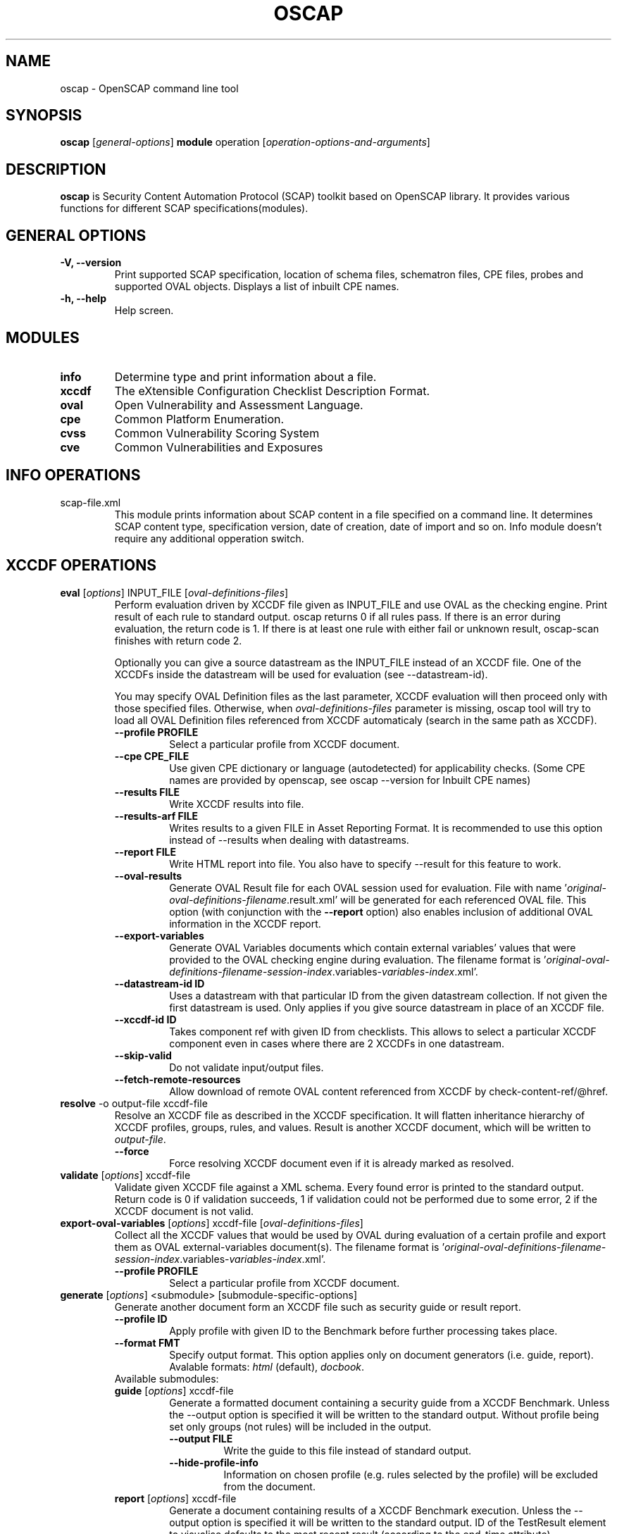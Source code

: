.TH OSCAP "8" "Jun 2010" "Red Hat" "System Administration Utilities"

.SH NAME
oscap \- OpenSCAP command line tool

.SH SYNOPSIS
\fBoscap\fR [\fIgeneral-options\fR] \fBmodule\fR operation [\fIoperation-options-and-arguments\fR]

.SH DESCRIPTION
\fBoscap\fP is Security Content Automation Protocol (SCAP) toolkit based on OpenSCAP library. It provides various functions for 
different SCAP specifications(modules).

.SH GENERAL OPTIONS
.TP
\fB\-V, -\-version\fR
Print supported SCAP specification, location of schema files, schematron files, CPE files, probes and supported OVAL objects.
Displays a list of inbuilt CPE names.
.TP
\fB\-h, \-\-help\fR
Help screen.

.SH MODULES
.TP
\fBinfo\fR
Determine type and print information about a file.
.TP
\fBxccdf\fR
The eXtensible Configuration Checklist Description Format.
.TP
\fBoval\fR
Open Vulnerability and Assessment Language.
.TP
\fBcpe\fR
Common Platform Enumeration.
.TP
\fBcvss\fR
Common Vulnerability Scoring System
.TP
\fBcve\fR
Common Vulnerabilities and Exposures

.SH INFO OPERATIONS
.TP
scap-file.xml
.RS
This module prints information about SCAP content in a file specified on a command line. It determines SCAP content type, specification version, date of creation, date of import and so on. Info module doesn't require any additional opperation switch.

.SH XCCDF OPERATIONS
.TP
.B \fBeval\fR [\fIoptions\fR] INPUT_FILE [\fIoval-definitions-files\fR]
.RS
Perform evaluation driven by XCCDF file given as INPUT_FILE and use OVAL as the checking engine. Print result of each rule to standard output. oscap returns 0 if all rules pass. If there is an error during evaluation, the return code is 1. If there is at least one rule with either fail or unknown result, oscap-scan finishes with return code 2.
.PP
Optionally you can give a source datastream as the INPUT_FILE instead of an XCCDF file. One of the XCCDFs inside the datastream will be used for evaluation (see --datastream-id).
.PP
You may specify OVAL Definition files as the last parameter, XCCDF evaluation will then proceed only with those specified files. Otherwise, when \fIoval-definitions-files\fR parameter is missing, oscap tool will try to load all OVAL Definition files referenced from XCCDF automaticaly (search in the same path as XCCDF).
.PP
.TP
\fB\-\-profile PROFILE\fR
.RS
Select a particular profile from XCCDF document.
.RE
.TP
\fB\-\-cpe CPE_FILE\fR
.RS
Use given CPE dictionary or language (autodetected) for applicability checks. (Some CPE names are provided by openscap, see oscap --version for Inbuilt CPE names)
.RE
.TP
\fB\-\-results FILE\fR
.RS
Write XCCDF results into file.
.RE
.TP
\fB\-\-results-arf FILE\fR
.RS
Writes results to a given FILE in Asset Reporting Format. It is recommended to use this option instead of --results when dealing with datastreams.
.RE
.TP
\fB\-\-report FILE\fR
.RS
Write HTML report into file. You also have to specify --result for this feature to work.
.RE
.TP
\fB\-\-oval-results\fR
.RS
Generate OVAL Result file for each OVAL session used for evaluation. File with name '\fIoriginal-oval-definitions-filename\fR.result.xml' will be generated for each referenced OVAL file. This option (with conjunction with the \fB\-\-report\fR option) also enables inclusion of additional OVAL information in the XCCDF report.
.RE
.TP
\fB\-\-export-variables\fR
.RS
Generate OVAL Variables documents which contain external variables' values that were provided to the OVAL checking engine during evaluation. The filename format is '\fIoriginal-oval-definitions-filename\fR-\fIsession-index\fR.variables-\fIvariables-index\fR.xml'.
.RE
.TP
\fB\-\-datastream-id ID\fR
.RS
Uses a datastream with that particular ID from the given datastream collection. If not given the first datastream is used. Only applies if you give source datastream in place of an XCCDF file.
.RE
.TP
\fB\-\-xccdf-id ID\fR
.RS
Takes component ref with given ID from checklists. This allows to select a particular XCCDF component even in cases where there are 2 XCCDFs in one datastream.
.RE
.TP
\fB\-\-skip-valid\fR
.RS
Do not validate input/output files.
.RE
.TP
\fB\-\-fetch-remote-resources\fR
.RS
Allow download of remote OVAL content referenced from XCCDF by check-content-ref/@href.
.RE
.RE
.TP
.B resolve\fR -o output-file xccdf-file
.RS
Resolve an XCCDF file as described in the XCCDF specification. It will flatten inheritance hierarchy of XCCDF profiles, groups, rules, and values. Result is another XCCDF document, which will be written to \fIoutput-file\fR.
.TP
\fB\-\-force\fR
Force resolving XCCDF document even if it is already marked as resolved.
.RE
.TP
.B validate\fR [\fIoptions\fR] xccdf-file
.RS
Validate given XCCDF file against a XML schema. Every found error is printed to the standard output. Return code is 0 if validation succeeds, 1 if validation could not be performed due to some error, 2 if the XCCDF document is not valid.
.RE
.TP
.B export-oval-variables\fR [\fIoptions\fR] xccdf-file [\fIoval-definitions-files\fR]
.RS
Collect all the XCCDF values that would be used by OVAL during evaluation of a certain profile and export them as OVAL external-variables document(s). The filename format is '\fIoriginal-oval-definitions-filename\fR-\fIsession-index\fR.variables-\fIvariables-index\fR.xml'.
.PP
.TP
\fB\-\-profile PROFILE\fR
.RS
Select a particular profile from XCCDF document.
.RE
.RE
.TP
.B \fBgenerate\fR [\fIoptions\fR] <submodule> [submodule-specific-options]
.RS
Generate another document form an XCCDF file such as security guide or result report.
.TP
\fB\-\-profile ID\fR
Apply profile with given ID to the Benchmark before further processing takes place.
.TP
\fB\-\-format FMT\fR
Specify output format. This option applies only on document generators (i.e. guide, report). Avalable formats: \fIhtml\fR (default), \fIdocbook\fR.
.TP
Available submodules:
.TP
.B \fBguide\fR  [\fIoptions\fR] xccdf-file
.RS
Generate a formatted document containing a security guide from a XCCDF Benchmark. Unless the --output option is specified it will be written to the standard output. Without profile being set only groups (not rules) will be included in the output.
.TP
\fB\-\-output FILE\fR
Write the guide to this file instead of standard output.
.TP
\fB\-\-hide-profile-info\fR
Information on chosen profile (e.g. rules selected by the profile) will be excluded from the document.
.RE
.TP
.B \fBreport\fR  [\fIoptions\fR] xccdf-file
.RS
Generate a document containing results of a XCCDF Benchmark execution. Unless the --output option is specified it will be written to the standard output. ID of the TestResult element to visualise defaults to the most recent result (according to the end-time attribute).
.TP
\fB\-\-output FILE\fR
Write the report to this file instead of standard output.
.TP
\fB\-\-result-id ID\fR
ID of the XCCDF TestResult from which the report will be generated.
.TP
\fB\-\-show \fIwhat\fR
Specify what result types shall be displayed in the result report. The default is to show everything except for rules with results notselected and notapplicable. The \fIwhat\fR part is a comma-separated list of result types to display in addition to the default. If result type is prefixed by a dash '-', it will be excluded from the results. If \fIwhat\fR is prefixed by an equality sign '=', a following list specifies exactly what rule types to include in the report. Result types are: pass, fixed, notchecked, notapplicable, notselected, informational, unknown, error, fail.
.TP
\fB\-\-oval-template \fItemplate-string\fR
To use the ability to include additional information from OVAL in xccdf result file, a template which will be used to obtain OVAL result file names has to be specified. The template can be either a filename or a string containing wildcard character (percent sign '%'). Wildcard will be replaced by the original OVAL definition file name as referenced from the XCCDF file. This way it is possible to obtain OVAL information even from XCCDF documents referencing several OVAL files. To use this option with results from an XCCDF evaluation, specify \fI%.result.xml\fR as a OVAL file name template.
.RE
.TP
.B \fBfix\fR  [\fIoptions\fR] xccdf-file
.RS
Generate a script that shall bring the system to a state of compliance with given XCCDF Benchmark.
.TP
\fB\-\-output FILE\fR
Write the report to this file instead of standard output.
.TP
\fB\-\-result-id \fIID\fR\fR
With this option the script generating engine will pick rules that failed for given test and generate fixes only for them.
.TP
\fB\-\-template \fIID|FILE\fR\fR
Template to be used to generate the script. If it contains a dot '.' it is interpreted as a location of a file with the template definition. Otherwise it identifies a template from standard set which currently includes: \fIbash\fR (default if no --template switch present). Brief explanation of the process of writing your own templates is in the XSL file \fIxsl/fix.xsl\fR in the openscap data directory. You can also take a look at the default template \fIxsl/fixtpl-bash.xml\fR.
.RE
.TP
.B \fBcustom\fR  --stylesheet xslt-file [\fIoptions\fR] xccdf-file
.RS
Generate a custom output (depending on given XSLT file) from an XCCDF file.
.TP
\fB\-\-stylesheet \fIFILE\fR\fR
Specify an absolute path to a custom stylesheet to format the output.
.TP
\fB\-\-output FILE\fR
 Write the document into file.
.RE

.SH OVAL OPERATIONS
.TP
.B eval\fR [\fIoptions\fR] INPUT_FILE
.RS
Probe the system and evaluate all definitions from OVAL Definition file. Print result of each definition to standard output. oscap returns 0 if all definitions pass. If there is an error during evaluation, the return code is 1.
.PP
INPUT_FILE can be either OVAL Definition File or SCAP Source Datastream, it depends on used options.
.TP
\fB\-\-id DEFINITION-ID\fR
Evaluate ONLY specified OVAL Definition from OVAL Definition File.
.TP
\fB\-\-variables FILE\fR
Provide external variables expected by OVAL Definition File.
.TP
\fB\-\-directives FILE\fR
Use OVAL Directives content to specify desired results content.
.TP
\fB\-\-results FILE\fR
Write OVAL Results into file.
.TP
\fB\-\-report FILE\fR
Create human readable (HTML) report from OVAL Results.
.TP
\fB\-\-datastream-id ID\fR
.RS
Uses a datastream with that particular ID from the given datastream collection. If not given the first datastream is used. Only applies if you give source datastream in place of an OVAL file.
.RE
.TP
\fB\-\-oval-id ID\fR
.RS
Takes component ref with given ID from checks. This allows to select a particular OVAL component even in cases where there are 2 OVALs in one datastream.
.RE
.TP
\fB\-\-skip-valid\fR
Do not validate input/output files.
.RE

.TP
.B collect\fR [\fIoptions\fR] definitions-file
.RS
Probe the system and gather system characteristics for all objects in OVAL Definition file.
.PP
.TP
\fB\-\-id OBJECT-ID\fR
Collect system characteristics ONLY for specified OVAL Object.
.TP
\fB\-\-variables FILE\fR
Provide external variables expected by OVAL Definitions.
.TP
\fB\-\-syschar FILE\fR
Write OVAL System Characteristic into file.
.TP
\fB\-\-skip-valid\fR
Do not validate input/output files.
.RE

.TP
.B analyse\fR [\fIoptions\fR] --results FILE definitions-file syschar-file
.RS
In this mode, the oscap tool does not perform data collection on the local system, but relies upon the input file, which may have been generated on another system. The output (OVAL Results) is printed to file specified by \fB--results\fR parameter.
.TP
\fB\-\-variables FILE\fR
Provide external variables expected by OVAL Definitions.
.TP
\fB\-\-directives FILE\fR
Use OVAL Directives content to specify desired results content.
.TP
\fB\-\-skip-valid\fR
Do not validate input/output files.
.RE

.TP
.B validate\fR [\fIoptions\fR] oval-file
.RS
Validate given OVAL file against a XML schema. Every found error is printed to the standard output. Return code is 0 if validation succeeds, 1 if validation could not be performed due to some error, 2 if the OVAL document is not valid.
.TP
\fB\-\-definitions\fR, \fB\-\-variables\fR, \fB\-\-syschar\fR, \fB\-\-results\fR \fB\-\-directives\fR
Type of the OVAL document is automatically detected by default. If you want enforce certain document type, you can use one of these options.
.TP
\fB\-\-schematron\fR
Turn on Schematron-based validation. It is able to find more errors and inconsistencies but is much slower.
.RE
.TP
.B \fBgenerate\fR <submodule> [submodule-specific-options]
.RS
Generate another document form an OVAL file.
.TP
Available submodules:
.TP
.B \fBreport\fR  [\fIoptions\fR] oval-results-file
.RS
Generate a formatted HTML page containing visualisation of an OVAL results file. Unless the --output option is specified it will be written to the standard output.
.TP
\fB\-\-output FILE\fR
Write the report to this file instead of standard output.
.RE
.RE
.TP
.B \fBlist-probes\fR  [\fIoptions\fR]
.RS
List supported object types (i.e. probes)
.TP
\fB\-\-static\fR
List all probes defined in the internal tables.
.TP
\fB\-\-dynamic\fR
List all probes supported on the current system (this is default behavior).
.TP
\fB\-\-verbose\fR
Be verbose.
.RE


.SH CPE OPERATIONS
.TP
.B \fBcheck\fR name
.RS
Check whether name is in correct CPE format.
.RE
.PP
.B \fBmatch\fR name dictionary.xml
.RS
Find an exact match of CPE name in the dictionary.
.RE
.PP
.B validate\fR  cpe-dict-file
.RS
Validate given CPE dictionary file against a XML schema. Every found error is printed to the standard output. Return code is 0 if validation succeeds, 1 if validation could not be performed due to some error, 2 if the XCCDF document is not valid.

.SH CVSS OPERATIONS
.TP
.B \fBscore\fR \fIcvss_vector\fR
.RS
Calculate score from a CVSS vector. Prints base score for base CVSS vector, base and temporal score for temporal CVSS vector, base and temporal and environmental score for environmental CVSS vector.
.RE
.TP
.B \fBdescribe\fR \fIcvss_vector\fR
.RS
Describe individual components of a CVSS vector in a human-readable format and print partial scores.
.RE
.TP
.B \fICVSS vector\fR consists of several slash-separated components specified as key-value pairs. Each key can be specified at most once. Valid CVSS vector has to contain at least base CVSS metrics, i.e. AV, AC, AU, C, I, and A. Following table summarizes the components and possible values (second column is metric category: B for base, T for temporal, E for environmental):
.RS
.P
AV:[L|A|N]            B   Access vector: Local, Adjacent network, Network
.P
AC:[H|M|L]            B   Access complexity: High, Medium, Low
.P
AU:[M|S|N]            B   Required authentication: Multiple instances, Single instance, None
.P
C:[N|P|C]             B   Confidentiality impact: None, Partial, Complete
.P
I:[N|P|C]             B   Integrity impact: None, Partial, Complete
.P
A:[N|P|C]             B   Availability impact: None, Partial, Complete
.P
E:[ND|U|POC|F|H]      T   Exploitability: Not Defined, Unproven, Proof of Concept, Functional, High
.P
RL:[ND|OF|TF|W|U]     T   Remediation Level: Not Defined, Official Fix, Temporary Fix, Workaround, Unavailable
.P
RC:[ND|UC|UR|C]       T   Report Confidence: Not Defined, Unconfirmed, Uncorroborated, Confirmed
.P
CDP:[ND|N|L|LM|MH|H]  E   Collateral Damage Potential: Not Defined, None, Low, Low-Medium, Medium-High, High
.P
TD:[ND|N|L|M|H]       E   Target Distribution: Not Defined, None, Low, Medium, High
.P
CR:[ND|L|M|H]         E   Confidentiality requirement: Not Defined, Low, Medium, High
.P
IR:[ND|L|M|H]         E   Integrity requirement: Not Defined, Low, Medium, High
.P
AR:[ND|L|M|H]         E   Availability requirement: Not Defined, Low, Medium, High
.RE
.RE
.PP

.SH DS OPERATIONS
.TP
.B \fBsds-compose\fR SOURCE_XCCDF TARGET_SDS
.RS
Creates a source datastream from the XCCDF file given in SOURCE_XCCDF and stores the result in TARGET_SDS. Dependencies like OVAL files are automatically detected and bundled in target source datastream.
.RE
.TP
.B \fBsds-split\fR SOURCE_DS TARGET_DIR
.RS
Splits given source datastream into multiple files and stores all the files in TARGET_DIR.
.RE
.TP
.B \fBsds-validate\fR SOURCE_DS
.RS
Validate given source datastream file against a XML schema. Every found error is printed to the standard output. Return code is 0 if validation succeeds, 1 if validation could not be performed due to some error, 2 if the source datastream is not valid.
.RE
.TP
.B \fBrds-create\fR SDS TARGET_ARF XCCDF_RESULTS [OVAL_RESULTS [OVAL_RESULTS ..]]
.RS
Takes given source datastream, XCCDF and OVAL results and creates a result datastream (in Asset Reporting Format) and saves it to file given in TARGET_ARF.
.RE
.TP
.B \fBrds-validate\fR SOURCE_RDS
.RS
Validate given result datastream file against a XML schema. Every found error is printed to the standard output. Return code is 0 if validation succeeds, 1 if validation could not be performed due to some error, 2 if the result datastream is not valid.
.RE

.SH CVE OPERATIONS
.TP
.B validate\fR cve-nvd-feed.xml
.RS
Validate given CVE data feed.
.RE
.TP
.B find\fR CVE cve-nvd-feed.xml
.RS
Find given CVE in data feed and report base score, vector string and vulnerable software list.
.RE

.SH CONTENT
.TP
\fB National Vulnerability Database\fR - \fIhttp://web.nvd.nist.gov/view/ncp/repository\fR
.TP
\fB Red Hat content repository\fR - \fIhttp://www.redhat.com/security/data/oval/\fR


.SH AUTHOR
Peter Vrabec <pvrabec@redhat.com>
